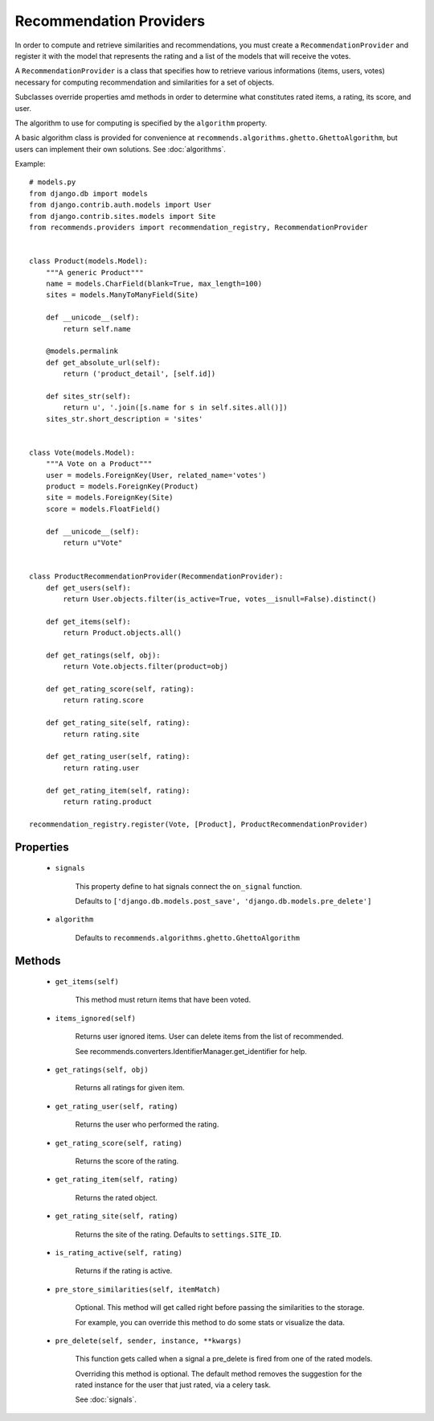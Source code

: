 .. ref-providers:

Recommendation Providers
========================

In order to compute and retrieve similarities and recommendations, you must create a ``RecommendationProvider`` and register it with the model that represents the rating and a list of the models that will receive the votes.

A ``RecommendationProvider`` is a class that specifies how to retrieve various informations (items, users, votes) necessary for computing recommendation and similarities for a set of objects.

Subclasses override properties amd methods in order to determine what constitutes rated items, a rating, its score, and user.

The algorithm to use for computing is specified by the ``algorithm`` property.

A basic algorithm class is provided for convenience at ``recommends.algorithms.ghetto.GhettoAlgorithm``, but users can implement their own solutions. See :doc:`algorithms`.

Example::

    # models.py
    from django.db import models
    from django.contrib.auth.models import User
    from django.contrib.sites.models import Site
    from recommends.providers import recommendation_registry, RecommendationProvider


    class Product(models.Model):
        """A generic Product"""
        name = models.CharField(blank=True, max_length=100)
        sites = models.ManyToManyField(Site)

        def __unicode__(self):
            return self.name

        @models.permalink
        def get_absolute_url(self):
            return ('product_detail', [self.id])

        def sites_str(self):
            return u', '.join([s.name for s in self.sites.all()])
        sites_str.short_description = 'sites'


    class Vote(models.Model):
        """A Vote on a Product"""
        user = models.ForeignKey(User, related_name='votes')
        product = models.ForeignKey(Product)
        site = models.ForeignKey(Site)
        score = models.FloatField()

        def __unicode__(self):
            return u"Vote"


    class ProductRecommendationProvider(RecommendationProvider):
        def get_users(self):
            return User.objects.filter(is_active=True, votes__isnull=False).distinct()

        def get_items(self):
            return Product.objects.all()

        def get_ratings(self, obj):
            return Vote.objects.filter(product=obj)

        def get_rating_score(self, rating):
            return rating.score

        def get_rating_site(self, rating):
            return rating.site

        def get_rating_user(self, rating):
            return rating.user

        def get_rating_item(self, rating):
            return rating.product

    recommendation_registry.register(Vote, [Product], ProductRecommendationProvider)

Properties
----------
    * ``signals``

        This property define to hat signals connect the ``on_signal`` function.

        Defaults to ``['django.db.models.post_save', 'django.db.models.pre_delete']``
    
    * ``algorithm``
        
        Defaults to ``recommends.algorithms.ghetto.GhettoAlgorithm``

Methods
-------

    * ``get_items(self)``

        This method must return items that have been voted.

    * ``items_ignored(self)``

        Returns user ignored items.
        User can delete items from the list of recommended.

        See recommends.converters.IdentifierManager.get_identifier for help.

    * ``get_ratings(self, obj)``

        Returns all ratings for given item.

    * ``get_rating_user(self, rating)``

        Returns the user who performed the rating.

    * ``get_rating_score(self, rating)``

        Returns the score of the rating.

    * ``get_rating_item(self, rating)``

        Returns the rated object.

    * ``get_rating_site(self, rating)``

        Returns the site of the rating. Defaults to ``settings.SITE_ID``.

    * ``is_rating_active(self, rating)``

        Returns if the rating is active.

    * ``pre_store_similarities(self, itemMatch)``

        Optional. This method will get called right before passing the similarities to the storage.

        For example, you can override this method to do some stats or visualize the data.

    * ``pre_delete(self, sender, instance, **kwargs)``

        This function gets called when a signal a pre_delete is fired from one of the rated models.

        Overriding this method is optional. The default method removes the suggestion for the rated instance for the user that just rated, via a celery task.
        
        See :doc:`signals`.
